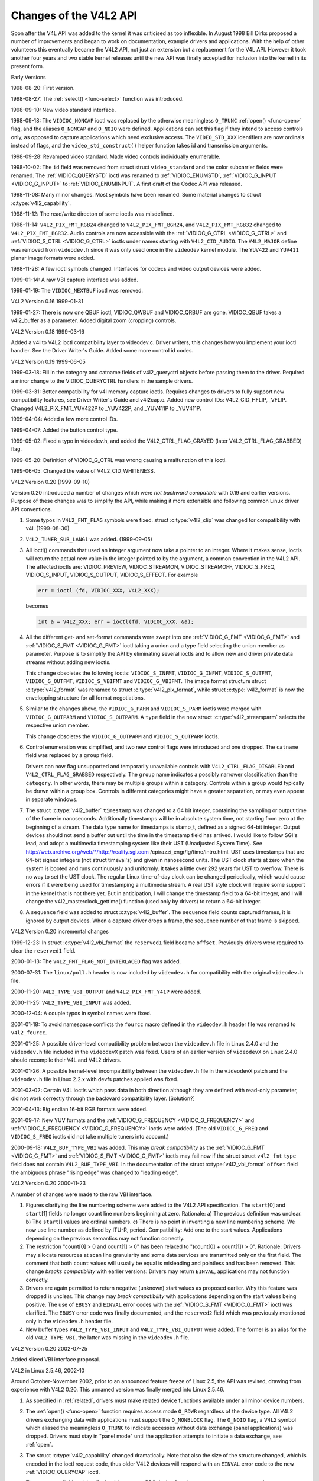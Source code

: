 .. -*- coding: utf-8; mode: rst -*-

.. _hist-v4l2:

***********************
Changes of the V4L2 API
***********************

Soon after the V4L API was added to the kernel it was criticised as too
inflexible. In August 1998 Bill Dirks proposed a number of improvements
and began to work on documentation, example drivers and applications.
With the help of other volunteers this eventually became the V4L2 API,
not just an extension but a replacement for the V4L API. However it took
another four years and two stable kernel releases until the new API was
finally accepted for inclusion into the kernel in its present form.


Early Versions

1998-08-20: First version.

1998-08-27: The :ref:`select() <func-select>` function was introduced.

1998-09-10: New video standard interface.

1998-09-18: The ``VIDIOC_NONCAP`` ioctl was replaced by the otherwise
meaningless ``O_TRUNC`` :ref:`open() <func-open>` flag, and the
aliases ``O_NONCAP`` and ``O_NOIO`` were defined. Applications can set
this flag if they intend to access controls only, as opposed to capture
applications which need exclusive access. The ``VIDEO_STD_XXX``
identifiers are now ordinals instead of flags, and the
``video_std_construct()`` helper function takes id and
transmission arguments.

1998-09-28: Revamped video standard. Made video controls individually
enumerable.

1998-10-02: The ``id`` field was removed from struct
struct ``video_standard`` and the color subcarrier fields were
renamed. The :ref:`VIDIOC_QUERYSTD` ioctl was
renamed to :ref:`VIDIOC_ENUMSTD`,
:ref:`VIDIOC_G_INPUT <VIDIOC_G_INPUT>` to
:ref:`VIDIOC_ENUMINPUT`. A first draft of the
Codec API was released.

1998-11-08: Many minor changes. Most symbols have been renamed. Some
material changes to struct :c:type:`v4l2_capability`.

1998-11-12: The read/write directon of some ioctls was misdefined.

1998-11-14: ``V4L2_PIX_FMT_RGB24`` changed to ``V4L2_PIX_FMT_BGR24``,
and ``V4L2_PIX_FMT_RGB32`` changed to ``V4L2_PIX_FMT_BGR32``. Audio
controls are now accessible with the
:ref:`VIDIOC_G_CTRL <VIDIOC_G_CTRL>` and
:ref:`VIDIOC_S_CTRL <VIDIOC_G_CTRL>` ioctls under names starting
with ``V4L2_CID_AUDIO``. The ``V4L2_MAJOR`` define was removed from
``videodev.h`` since it was only used once in the ``videodev`` kernel
module. The ``YUV422`` and ``YUV411`` planar image formats were added.

1998-11-28: A few ioctl symbols changed. Interfaces for codecs and video
output devices were added.

1999-01-14: A raw VBI capture interface was added.

1999-01-19: The ``VIDIOC_NEXTBUF`` ioctl was removed.


V4L2 Version 0.16 1999-01-31

1999-01-27: There is now one QBUF ioctl, VIDIOC_QWBUF and VIDIOC_QRBUF
are gone. VIDIOC_QBUF takes a v4l2_buffer as a parameter. Added
digital zoom (cropping) controls.


V4L2 Version 0.18 1999-03-16

Added a v4l to V4L2 ioctl compatibility layer to videodev.c. Driver
writers, this changes how you implement your ioctl handler. See the
Driver Writer's Guide. Added some more control id codes.


V4L2 Version 0.19 1999-06-05

1999-03-18: Fill in the category and catname fields of v4l2_queryctrl
objects before passing them to the driver. Required a minor change to
the VIDIOC_QUERYCTRL handlers in the sample drivers.

1999-03-31: Better compatibility for v4l memory capture ioctls. Requires
changes to drivers to fully support new compatibility features, see
Driver Writer's Guide and v4l2cap.c. Added new control IDs:
V4L2_CID_HFLIP, _VFLIP. Changed V4L2_PIX_FMT_YUV422P to _YUV422P,
and _YUV411P to _YUV411P.

1999-04-04: Added a few more control IDs.

1999-04-07: Added the button control type.

1999-05-02: Fixed a typo in videodev.h, and added the
V4L2_CTRL_FLAG_GRAYED (later V4L2_CTRL_FLAG_GRABBED) flag.

1999-05-20: Definition of VIDIOC_G_CTRL was wrong causing a
malfunction of this ioctl.

1999-06-05: Changed the value of V4L2_CID_WHITENESS.


V4L2 Version 0.20 (1999-09-10)

Version 0.20 introduced a number of changes which were *not backward
compatible* with 0.19 and earlier versions. Purpose of these changes was
to simplify the API, while making it more extensible and following
common Linux driver API conventions.

1. Some typos in ``V4L2_FMT_FLAG`` symbols were fixed. struct
   :c:type:`v4l2_clip` was changed for compatibility with
   v4l. (1999-08-30)

2. ``V4L2_TUNER_SUB_LANG1`` was added. (1999-09-05)

3. All ioctl() commands that used an integer argument now take a pointer
   to an integer. Where it makes sense, ioctls will return the actual
   new value in the integer pointed to by the argument, a common
   convention in the V4L2 API. The affected ioctls are: VIDIOC_PREVIEW,
   VIDIOC_STREAMON, VIDIOC_STREAMOFF, VIDIOC_S_FREQ,
   VIDIOC_S_INPUT, VIDIOC_S_OUTPUT, VIDIOC_S_EFFECT. For example


   .. code-block:: c

       err = ioctl (fd, VIDIOC_XXX, V4L2_XXX);

   becomes


   .. code-block:: c

       int a = V4L2_XXX; err = ioctl(fd, VIDIOC_XXX, &a);

4. All the different get- and set-format commands were swept into one
   :ref:`VIDIOC_G_FMT <VIDIOC_G_FMT>` and
   :ref:`VIDIOC_S_FMT <VIDIOC_G_FMT>` ioctl taking a union and a
   type field selecting the union member as parameter. Purpose is to
   simplify the API by eliminating several ioctls and to allow new and
   driver private data streams without adding new ioctls.

   This change obsoletes the following ioctls: ``VIDIOC_S_INFMT``,
   ``VIDIOC_G_INFMT``, ``VIDIOC_S_OUTFMT``, ``VIDIOC_G_OUTFMT``,
   ``VIDIOC_S_VBIFMT`` and ``VIDIOC_G_VBIFMT``. The image format
   structure struct :c:type:`v4l2_format` was renamed to struct
   :c:type:`v4l2_pix_format`, while struct
   :c:type:`v4l2_format` is now the envelopping structure
   for all format negotiations.

5. Similar to the changes above, the ``VIDIOC_G_PARM`` and
   ``VIDIOC_S_PARM`` ioctls were merged with ``VIDIOC_G_OUTPARM`` and
   ``VIDIOC_S_OUTPARM``. A ``type`` field in the new struct
   :c:type:`v4l2_streamparm` selects the respective
   union member.

   This change obsoletes the ``VIDIOC_G_OUTPARM`` and
   ``VIDIOC_S_OUTPARM`` ioctls.

6. Control enumeration was simplified, and two new control flags were
   introduced and one dropped. The ``catname`` field was replaced by a
   ``group`` field.

   Drivers can now flag unsupported and temporarily unavailable controls
   with ``V4L2_CTRL_FLAG_DISABLED`` and ``V4L2_CTRL_FLAG_GRABBED``
   respectively. The ``group`` name indicates a possibly narrower
   classification than the ``category``. In other words, there may be
   multiple groups within a category. Controls within a group would
   typically be drawn within a group box. Controls in different
   categories might have a greater separation, or may even appear in
   separate windows.

7. The struct :c:type:`v4l2_buffer` ``timestamp`` was
   changed to a 64 bit integer, containing the sampling or output time
   of the frame in nanoseconds. Additionally timestamps will be in
   absolute system time, not starting from zero at the beginning of a
   stream. The data type name for timestamps is stamp_t, defined as a
   signed 64-bit integer. Output devices should not send a buffer out
   until the time in the timestamp field has arrived. I would like to
   follow SGI's lead, and adopt a multimedia timestamping system like
   their UST (Unadjusted System Time). See
   http://web.archive.org/web/\*/http://reality.sgi.com
   /cpirazzi_engr/lg/time/intro.html. UST uses timestamps that are
   64-bit signed integers (not struct timeval's) and given in nanosecond
   units. The UST clock starts at zero when the system is booted and
   runs continuously and uniformly. It takes a little over 292 years for
   UST to overflow. There is no way to set the UST clock. The regular
   Linux time-of-day clock can be changed periodically, which would
   cause errors if it were being used for timestamping a multimedia
   stream. A real UST style clock will require some support in the
   kernel that is not there yet. But in anticipation, I will change the
   timestamp field to a 64-bit integer, and I will change the
   v4l2_masterclock_gettime() function (used only by drivers) to
   return a 64-bit integer.

8. A ``sequence`` field was added to struct
   :c:type:`v4l2_buffer`. The ``sequence`` field counts
   captured frames, it is ignored by output devices. When a capture
   driver drops a frame, the sequence number of that frame is skipped.


V4L2 Version 0.20 incremental changes

1999-12-23: In struct :c:type:`v4l2_vbi_format` the
``reserved1`` field became ``offset``. Previously drivers were required
to clear the ``reserved1`` field.

2000-01-13: The ``V4L2_FMT_FLAG_NOT_INTERLACED`` flag was added.

2000-07-31: The ``linux/poll.h`` header is now included by
``videodev.h`` for compatibility with the original ``videodev.h`` file.

2000-11-20: ``V4L2_TYPE_VBI_OUTPUT`` and ``V4L2_PIX_FMT_Y41P`` were
added.

2000-11-25: ``V4L2_TYPE_VBI_INPUT`` was added.

2000-12-04: A couple typos in symbol names were fixed.

2001-01-18: To avoid namespace conflicts the ``fourcc`` macro defined in
the ``videodev.h`` header file was renamed to ``v4l2_fourcc``.

2001-01-25: A possible driver-level compatibility problem between the
``videodev.h`` file in Linux 2.4.0 and the ``videodev.h`` file included
in the ``videodevX`` patch was fixed. Users of an earlier version of
``videodevX`` on Linux 2.4.0 should recompile their V4L and V4L2
drivers.

2001-01-26: A possible kernel-level incompatibility between the
``videodev.h`` file in the ``videodevX`` patch and the ``videodev.h``
file in Linux 2.2.x with devfs patches applied was fixed.

2001-03-02: Certain V4L ioctls which pass data in both direction
although they are defined with read-only parameter, did not work
correctly through the backward compatibility layer. [Solution?]

2001-04-13: Big endian 16-bit RGB formats were added.

2001-09-17: New YUV formats and the
:ref:`VIDIOC_G_FREQUENCY <VIDIOC_G_FREQUENCY>` and
:ref:`VIDIOC_S_FREQUENCY <VIDIOC_G_FREQUENCY>` ioctls were added.
(The old ``VIDIOC_G_FREQ`` and ``VIDIOC_S_FREQ`` ioctls did not take
multiple tuners into account.)

2000-09-18: ``V4L2_BUF_TYPE_VBI`` was added. This may *break
compatibility* as the :ref:`VIDIOC_G_FMT <VIDIOC_G_FMT>` and
:ref:`VIDIOC_S_FMT <VIDIOC_G_FMT>` ioctls may fail now if the struct
struct ``v4l2_fmt`` ``type`` field does not contain
``V4L2_BUF_TYPE_VBI``. In the documentation of the struct
:c:type:`v4l2_vbi_format` ``offset`` field the
ambiguous phrase "rising edge" was changed to "leading edge".


V4L2 Version 0.20 2000-11-23

A number of changes were made to the raw VBI interface.

1. Figures clarifying the line numbering scheme were added to the V4L2
   API specification. The ``start``\ [0] and ``start``\ [1] fields no
   longer count line numbers beginning at zero. Rationale: a) The
   previous definition was unclear. b) The ``start``\ [] values are
   ordinal numbers. c) There is no point in inventing a new line
   numbering scheme. We now use line number as defined by ITU-R, period.
   Compatibility: Add one to the start values. Applications depending on
   the previous semantics may not function correctly.

2. The restriction "count[0] > 0 and count[1] > 0" has been relaxed to
   "(count[0] + count[1]) > 0". Rationale: Drivers may allocate
   resources at scan line granularity and some data services are
   transmitted only on the first field. The comment that both ``count``
   values will usually be equal is misleading and pointless and has been
   removed. This change *breaks compatibility* with earlier versions:
   Drivers may return ``EINVAL``, applications may not function correctly.

3. Drivers are again permitted to return negative (unknown) start values
   as proposed earlier. Why this feature was dropped is unclear. This
   change may *break compatibility* with applications depending on the
   start values being positive. The use of ``EBUSY`` and ``EINVAL``
   error codes with the :ref:`VIDIOC_S_FMT <VIDIOC_G_FMT>` ioctl was
   clarified. The ``EBUSY`` error code was finally documented, and the
   ``reserved2`` field which was previously mentioned only in the
   ``videodev.h`` header file.

4. New buffer types ``V4L2_TYPE_VBI_INPUT`` and ``V4L2_TYPE_VBI_OUTPUT``
   were added. The former is an alias for the old ``V4L2_TYPE_VBI``, the
   latter was missing in the ``videodev.h`` file.


V4L2 Version 0.20 2002-07-25

Added sliced VBI interface proposal.


V4L2 in Linux 2.5.46, 2002-10

Around October-November 2002, prior to an announced feature freeze of
Linux 2.5, the API was revised, drawing from experience with V4L2 0.20.
This unnamed version was finally merged into Linux 2.5.46.

1.  As specified in :ref:`related`, drivers must make related device
    functions available under all minor device numbers.

2.  The :ref:`open() <func-open>` function requires access mode
    ``O_RDWR`` regardless of the device type. All V4L2 drivers
    exchanging data with applications must support the ``O_NONBLOCK``
    flag. The ``O_NOIO`` flag, a V4L2 symbol which aliased the
    meaningless ``O_TRUNC`` to indicate accesses without data exchange
    (panel applications) was dropped. Drivers must stay in "panel mode"
    until the application attempts to initiate a data exchange, see
    :ref:`open`.

3.  The struct :c:type:`v4l2_capability` changed
    dramatically. Note that also the size of the structure changed,
    which is encoded in the ioctl request code, thus older V4L2 devices
    will respond with an ``EINVAL`` error code to the new
    :ref:`VIDIOC_QUERYCAP` ioctl.

    There are new fields to identify the driver, a new RDS device
    function ``V4L2_CAP_RDS_CAPTURE``, the ``V4L2_CAP_AUDIO`` flag
    indicates if the device has any audio connectors, another I/O
    capability ``V4L2_CAP_ASYNCIO`` can be flagged. In response to these
    changes the ``type`` field became a bit set and was merged into the
    ``flags`` field. ``V4L2_FLAG_TUNER`` was renamed to
    ``V4L2_CAP_TUNER``, ``V4L2_CAP_VIDEO_OVERLAY`` replaced
    ``V4L2_FLAG_PREVIEW`` and ``V4L2_CAP_VBI_CAPTURE`` and
    ``V4L2_CAP_VBI_OUTPUT`` replaced ``V4L2_FLAG_DATA_SERVICE``.
    ``V4L2_FLAG_READ`` and ``V4L2_FLAG_WRITE`` were merged into
    ``V4L2_CAP_READWRITE``.

    The redundant fields ``inputs``, ``outputs`` and ``audios`` were
    removed. These properties can be determined as described in
    :ref:`video` and :ref:`audio`.

    The somewhat volatile and therefore barely useful fields
    ``maxwidth``, ``maxheight``, ``minwidth``, ``minheight``,
    ``maxframerate`` were removed. This information is available as
    described in :ref:`format` and :ref:`standard`.

    ``V4L2_FLAG_SELECT`` was removed. We believe the select() function
    is important enough to require support of it in all V4L2 drivers
    exchanging data with applications. The redundant
    ``V4L2_FLAG_MONOCHROME`` flag was removed, this information is
    available as described in :ref:`format`.

4.  In struct :c:type:`v4l2_input` the ``assoc_audio``
    field and the ``capability`` field and its only flag
    ``V4L2_INPUT_CAP_AUDIO`` was replaced by the new ``audioset`` field.
    Instead of linking one video input to one audio input this field
    reports all audio inputs this video input combines with.

    New fields are ``tuner`` (reversing the former link from tuners to
    video inputs), ``std`` and ``status``.

    Accordingly struct :c:type:`v4l2_output` lost its
    ``capability`` and ``assoc_audio`` fields. ``audioset``,
    ``modulator`` and ``std`` where added instead.

5.  The struct :c:type:`v4l2_audio` field ``audio`` was
    renamed to ``index``, for consistency with other structures. A new
    capability flag ``V4L2_AUDCAP_STEREO`` was added to indicated if the
    audio input in question supports stereo sound.
    ``V4L2_AUDCAP_EFFECTS`` and the corresponding ``V4L2_AUDMODE`` flags
    where removed. This can be easily implemented using controls.
    (However the same applies to AVL which is still there.)

    Again for consistency the struct
    :c:type:`v4l2_audioout` field ``audio`` was renamed
    to ``index``.

6.  The struct :c:type:`v4l2_tuner` ``input`` field was
    replaced by an ``index`` field, permitting devices with multiple
    tuners. The link between video inputs and tuners is now reversed,
    inputs point to their tuner. The ``std`` substructure became a
    simple set (more about this below) and moved into struct
    :c:type:`v4l2_input`. A ``type`` field was added.

    Accordingly in struct :c:type:`v4l2_modulator` the
    ``output`` was replaced by an ``index`` field.

    In struct :c:type:`v4l2_frequency` the ``port``
    field was replaced by a ``tuner`` field containing the respective
    tuner or modulator index number. A tuner ``type`` field was added
    and the ``reserved`` field became larger for future extensions
    (satellite tuners in particular).

7.  The idea of completely transparent video standards was dropped.
    Experience showed that applications must be able to work with video
    standards beyond presenting the user a menu. Instead of enumerating
    supported standards with an ioctl applications can now refer to
    standards by :ref:`v4l2_std_id <v4l2-std-id>` and symbols
    defined in the ``videodev2.h`` header file. For details see
    :ref:`standard`. The :ref:`VIDIOC_G_STD <VIDIOC_G_STD>` and
    :ref:`VIDIOC_S_STD <VIDIOC_G_STD>` now take a pointer to this
    type as argument. :ref:`VIDIOC_QUERYSTD` was
    added to autodetect the received standard, if the hardware has this
    capability. In struct :c:type:`v4l2_standard` an
    ``index`` field was added for
    :ref:`VIDIOC_ENUMSTD`. A
    :ref:`v4l2_std_id <v4l2-std-id>` field named ``id`` was added as
    machine readable identifier, also replacing the ``transmission``
    field. The misleading ``framerate`` field was renamed to
    ``frameperiod``. The now obsolete ``colorstandard`` information,
    originally needed to distguish between variations of standards, were
    removed.

    Struct ``v4l2_enumstd`` ceased to be.
    :ref:`VIDIOC_ENUMSTD` now takes a pointer to a
    struct :c:type:`v4l2_standard` directly. The
    information which standards are supported by a particular video
    input or output moved into struct :c:type:`v4l2_input`
    and struct :c:type:`v4l2_output` fields named ``std``,
    respectively.

8.  The struct :ref:`v4l2_queryctrl <v4l2-queryctrl>` fields
    ``category`` and ``group`` did not catch on and/or were not
    implemented as expected and therefore removed.

9.  The :ref:`VIDIOC_TRY_FMT <VIDIOC_G_FMT>` ioctl was added to
    negotiate data formats as with
    :ref:`VIDIOC_S_FMT <VIDIOC_G_FMT>`, but without the overhead of
    programming the hardware and regardless of I/O in progress.

    In struct :c:type:`v4l2_format` the ``fmt`` union was
    extended to contain struct :c:type:`v4l2_window`. All
    image format negotiations are now possible with ``VIDIOC_G_FMT``,
    ``VIDIOC_S_FMT`` and ``VIDIOC_TRY_FMT``; ioctl. The ``VIDIOC_G_WIN``
    and ``VIDIOC_S_WIN`` ioctls to prepare for a video overlay were
    removed. The ``type`` field changed to type enum
    :c:type:`v4l2_buf_type` and the buffer type names
    changed as follows.



    .. flat-table::
	:header-rows:  1
	:stub-columns: 0

	* - Old defines
	  - enum :c:type:`v4l2_buf_type`
	* - ``V4L2_BUF_TYPE_CAPTURE``
	  - ``V4L2_BUF_TYPE_VIDEO_CAPTURE``
	* - ``V4L2_BUF_TYPE_CODECIN``
	  - Omitted for now
	* - ``V4L2_BUF_TYPE_CODECOUT``
	  - Omitted for now
	* - ``V4L2_BUF_TYPE_EFFECTSIN``
	  - Omitted for now
	* - ``V4L2_BUF_TYPE_EFFECTSIN2``
	  - Omitted for now
	* - ``V4L2_BUF_TYPE_EFFECTSOUT``
	  - Omitted for now
	* - ``V4L2_BUF_TYPE_VIDEOOUT``
	  - ``V4L2_BUF_TYPE_VIDEO_OUTPUT``
	* - ``-``
	  - ``V4L2_BUF_TYPE_VIDEO_OVERLAY``
	* - ``-``
	  - ``V4L2_BUF_TYPE_VBI_CAPTURE``
	* - ``-``
	  - ``V4L2_BUF_TYPE_VBI_OUTPUT``
	* - ``-``
	  - ``V4L2_BUF_TYPE_SLICED_VBI_CAPTURE``
	* - ``-``
	  - ``V4L2_BUF_TYPE_SLICED_VBI_OUTPUT``
	* - ``V4L2_BUF_TYPE_PRIVATE_BASE``
	  - ``V4L2_BUF_TYPE_PRIVATE`` (but this is deprecated)


10. In struct :c:type:`v4l2_fmtdesc` a enum
    :c:type:`v4l2_buf_type` field named ``type`` was
    added as in struct :c:type:`v4l2_format`. The
    ``VIDIOC_ENUM_FBUFFMT`` ioctl is no longer needed and was removed.
    These calls can be replaced by
    :ref:`VIDIOC_ENUM_FMT` with type
    ``V4L2_BUF_TYPE_VIDEO_OVERLAY``.

11. In struct :c:type:`v4l2_pix_format` the ``depth``
    field was removed, assuming applications which recognize the format
    by its four-character-code already know the color depth, and others
    do not care about it. The same rationale lead to the removal of the
    ``V4L2_FMT_FLAG_COMPRESSED`` flag. The
    ``V4L2_FMT_FLAG_SWCONVECOMPRESSED`` flag was removed because drivers
    are not supposed to convert images in kernel space. A user library
    of conversion functions should be provided instead. The
    ``V4L2_FMT_FLAG_BYTESPERLINE`` flag was redundant. Applications can
    set the ``bytesperline`` field to zero to get a reasonable default.
    Since the remaining flags were replaced as well, the ``flags`` field
    itself was removed.

    The interlace flags were replaced by a enum
    :c:type:`v4l2_field` value in a newly added ``field``
    field.



    .. flat-table::
	:header-rows:  1
	:stub-columns: 0

	* - Old flag
	  - enum :c:type:`v4l2_field`
	* - ``V4L2_FMT_FLAG_NOT_INTERLACED``
	  - ?
	* - ``V4L2_FMT_FLAG_INTERLACED`` = ``V4L2_FMT_FLAG_COMBINED``
	  - ``V4L2_FIELD_INTERLACED``
	* - ``V4L2_FMT_FLAG_TOPFIELD`` = ``V4L2_FMT_FLAG_ODDFIELD``
	  - ``V4L2_FIELD_TOP``
	* - ``V4L2_FMT_FLAG_BOTFIELD`` = ``V4L2_FMT_FLAG_EVENFIELD``
	  - ``V4L2_FIELD_BOTTOM``
	* - ``-``
	  - ``V4L2_FIELD_SEQ_TB``
	* - ``-``
	  - ``V4L2_FIELD_SEQ_BT``
	* - ``-``
	  - ``V4L2_FIELD_ALTERNATE``


    The color space flags were replaced by a enum
    :c:type:`v4l2_colorspace` value in a newly added
    ``colorspace`` field, where one of ``V4L2_COLORSPACE_SMPTE170M``,
    ``V4L2_COLORSPACE_BT878``, ``V4L2_COLORSPACE_470_SYSTEM_M`` or
    ``V4L2_COLORSPACE_470_SYSTEM_BG`` replaces ``V4L2_FMT_CS_601YUV``.

12. In struct :c:type:`v4l2_requestbuffers` the
    ``type`` field was properly defined as enum
    :c:type:`v4l2_buf_type`. Buffer types changed as
    mentioned above. A new ``memory`` field of type enum
    :c:type:`v4l2_memory` was added to distinguish between
    I/O methods using buffers allocated by the driver or the
    application. See :ref:`io` for details.

13. In struct :c:type:`v4l2_buffer` the ``type`` field was
    properly defined as enum :c:type:`v4l2_buf_type`.
    Buffer types changed as mentioned above. A ``field`` field of type
    enum :c:type:`v4l2_field` was added to indicate if a
    buffer contains a top or bottom field. The old field flags were
    removed. Since no unadjusted system time clock was added to the
    kernel as planned, the ``timestamp`` field changed back from type
    stamp_t, an unsigned 64 bit integer expressing the sample time in
    nanoseconds, to struct :c:type:`timeval`. With the addition
    of a second memory mapping method the ``offset`` field moved into
    union ``m``, and a new ``memory`` field of type enum
    :c:type:`v4l2_memory` was added to distinguish between
    I/O methods. See :ref:`io` for details.

    The ``V4L2_BUF_REQ_CONTIG`` flag was used by the V4L compatibility
    layer, after changes to this code it was no longer needed. The
    ``V4L2_BUF_ATTR_DEVICEMEM`` flag would indicate if the buffer was
    indeed allocated in device memory rather than DMA-able system
    memory. It was barely useful and so was removed.

14. In struct :c:type:`v4l2_framebuffer` the
    ``base[3]`` array anticipating double- and triple-buffering in
    off-screen video memory, however without defining a synchronization
    mechanism, was replaced by a single pointer. The
    ``V4L2_FBUF_CAP_SCALEUP`` and ``V4L2_FBUF_CAP_SCALEDOWN`` flags were
    removed. Applications can determine this capability more accurately
    using the new cropping and scaling interface. The
    ``V4L2_FBUF_CAP_CLIPPING`` flag was replaced by
    ``V4L2_FBUF_CAP_LIST_CLIPPING`` and
    ``V4L2_FBUF_CAP_BITMAP_CLIPPING``.

15. In struct :c:type:`v4l2_clip` the ``x``, ``y``,
    ``width`` and ``height`` field moved into a ``c`` substructure of
    type struct :c:type:`v4l2_rect`. The ``x`` and ``y``
    fields were renamed to ``left`` and ``top``, i. e. offsets to a
    context dependent origin.

16. In struct :c:type:`v4l2_window` the ``x``, ``y``,
    ``width`` and ``height`` field moved into a ``w`` substructure as
    above. A ``field`` field of type :c:type:`v4l2_field` was added to
    distinguish between field and frame (interlaced) overlay.

17. The digital zoom interface, including struct
    struct ``v4l2_zoomcap``, struct
    struct ``v4l2_zoom``, ``V4L2_ZOOM_NONCAP`` and
    ``V4L2_ZOOM_WHILESTREAMING`` was replaced by a new cropping and
    scaling interface. The previously unused struct
    struct :c:type:`v4l2_cropcap` and struct :c:type:`v4l2_crop`
    where redefined for this purpose. See :ref:`crop` for details.

18. In struct :c:type:`v4l2_vbi_format` the
    ``SAMPLE_FORMAT`` field now contains a four-character-code as used
    to identify video image formats and ``V4L2_PIX_FMT_GREY`` replaces
    the ``V4L2_VBI_SF_UBYTE`` define. The ``reserved`` field was
    extended.

19. In struct :c:type:`v4l2_captureparm` the type of
    the ``timeperframe`` field changed from unsigned long to struct
    :c:type:`v4l2_fract`. This allows the accurate
    expression of multiples of the NTSC-M frame rate 30000 / 1001. A new
    field ``readbuffers`` was added to control the driver behaviour in
    read I/O mode.

    Similar changes were made to struct
    :c:type:`v4l2_outputparm`.

20. The struct ``v4l2_performance`` and
    ``VIDIOC_G_PERF`` ioctl were dropped. Except when using the
    :ref:`read/write I/O method <rw>`, which is limited anyway, this
    information is already available to applications.

21. The example transformation from RGB to YCbCr color space in the old
    V4L2 documentation was inaccurate, this has been corrected in
    :ref:`pixfmt`.


V4L2 2003-06-19

1. A new capability flag ``V4L2_CAP_RADIO`` was added for radio devices.
   Prior to this change radio devices would identify solely by having
   exactly one tuner whose type field reads ``V4L2_TUNER_RADIO``.

2. An optional driver access priority mechanism was added, see
   :ref:`app-pri` for details.

3. The audio input and output interface was found to be incomplete.

   Previously the :ref:`VIDIOC_G_AUDIO <VIDIOC_G_AUDIO>` ioctl would
   enumerate the available audio inputs. An ioctl to determine the
   current audio input, if more than one combines with the current video
   input, did not exist. So ``VIDIOC_G_AUDIO`` was renamed to
   ``VIDIOC_G_AUDIO_OLD``, this ioctl was removed on Kernel 2.6.39. The
   :ref:`VIDIOC_ENUMAUDIO` ioctl was added to
   enumerate audio inputs, while
   :ref:`VIDIOC_G_AUDIO <VIDIOC_G_AUDIO>` now reports the current
   audio input.

   The same changes were made to
   :ref:`VIDIOC_G_AUDOUT <VIDIOC_G_AUDOUT>` and
   :ref:`VIDIOC_ENUMAUDOUT <VIDIOC_ENUMAUDOUT>`.

   Until further the "videodev" module will automatically translate
   between the old and new ioctls, but drivers and applications must be
   updated to successfully compile again.

4. The :ref:`VIDIOC_OVERLAY` ioctl was incorrectly
   defined with write-read parameter. It was changed to write-only,
   while the write-read version was renamed to ``VIDIOC_OVERLAY_OLD``.
   The old ioctl was removed on Kernel 2.6.39. Until further the
   "videodev" kernel module will automatically translate to the new
   version, so drivers must be recompiled, but not applications.

5. :ref:`overlay` incorrectly stated that clipping rectangles define
   regions where the video can be seen. Correct is that clipping
   rectangles define regions where *no* video shall be displayed and so
   the graphics surface can be seen.

6. The :ref:`VIDIOC_S_PARM <VIDIOC_G_PARM>` and
   :ref:`VIDIOC_S_CTRL <VIDIOC_G_CTRL>` ioctls were defined with
   write-only parameter, inconsistent with other ioctls modifying their
   argument. They were changed to write-read, while a ``_OLD`` suffix
   was added to the write-only versions. The old ioctls were removed on
   Kernel 2.6.39. Drivers and applications assuming a constant parameter
   need an update.


V4L2 2003-11-05

1. In :ref:`pixfmt-rgb` the following pixel formats were incorrectly
   transferred from Bill Dirks' V4L2 specification. Descriptions below
   refer to bytes in memory, in ascending address order.



   .. flat-table::
       :header-rows:  1
       :stub-columns: 0

       * - Symbol
	 - In this document prior to revision 0.5
	 - Corrected
       * - ``V4L2_PIX_FMT_RGB24``
	 - B, G, R
	 - R, G, B
       * - ``V4L2_PIX_FMT_BGR24``
	 - R, G, B
	 - B, G, R
       * - ``V4L2_PIX_FMT_RGB32``
	 - B, G, R, X
	 - R, G, B, X
       * - ``V4L2_PIX_FMT_BGR32``
	 - R, G, B, X
	 - B, G, R, X


   The ``V4L2_PIX_FMT_BGR24`` example was always correct.

   In :ref:`v4l-image-properties` the mapping of the V4L
   ``VIDEO_PALETTE_RGB24`` and ``VIDEO_PALETTE_RGB32`` formats to V4L2
   pixel formats was accordingly corrected.

2. Unrelated to the fixes above, drivers may still interpret some V4L2
   RGB pixel formats differently. These issues have yet to be addressed,
   for details see :ref:`pixfmt-rgb`.


V4L2 in Linux 2.6.6, 2004-05-09

1. The :ref:`VIDIOC_CROPCAP` ioctl was incorrectly
   defined with read-only parameter. It is now defined as write-read
   ioctl, while the read-only version was renamed to
   ``VIDIOC_CROPCAP_OLD``. The old ioctl was removed on Kernel 2.6.39.


V4L2 in Linux 2.6.8

1. A new field ``input`` (former ``reserved[0]``) was added to the
   struct :c:type:`v4l2_buffer` structure. Purpose of this
   field is to alternate between video inputs (e. g. cameras) in step
   with the video capturing process. This function must be enabled with
   the new ``V4L2_BUF_FLAG_INPUT`` flag. The ``flags`` field is no
   longer read-only.


V4L2 spec erratum 2004-08-01

1. The return value of the :ref:`func-open` function was incorrectly
   documented.

2. Audio output ioctls end in -AUDOUT, not -AUDIOOUT.

3. In the Current Audio Input example the ``VIDIOC_G_AUDIO`` ioctl took
   the wrong argument.

4. The documentation of the :ref:`VIDIOC_QBUF` and
   :ref:`VIDIOC_DQBUF <VIDIOC_QBUF>` ioctls did not mention the
   struct :c:type:`v4l2_buffer` ``memory`` field. It was
   also missing from examples. Also on the ``VIDIOC_DQBUF`` page the ``EIO``
   error code was not documented.


V4L2 in Linux 2.6.14

1. A new sliced VBI interface was added. It is documented in
   :ref:`sliced` and replaces the interface first proposed in V4L2
   specification 0.8.


V4L2 in Linux 2.6.15

1. The :ref:`VIDIOC_LOG_STATUS` ioctl was added.

2. New video standards ``V4L2_STD_NTSC_443``, ``V4L2_STD_SECAM_LC``,
   ``V4L2_STD_SECAM_DK`` (a set of SECAM D, K and K1), and
   ``V4L2_STD_ATSC`` (a set of ``V4L2_STD_ATSC_8_VSB`` and
   ``V4L2_STD_ATSC_16_VSB``) were defined. Note the ``V4L2_STD_525_60``
   set now includes ``V4L2_STD_NTSC_443``. See also
   :ref:`v4l2-std-id`.

3. The ``VIDIOC_G_COMP`` and ``VIDIOC_S_COMP`` ioctl were renamed to
   ``VIDIOC_G_MPEGCOMP`` and ``VIDIOC_S_MPEGCOMP`` respectively. Their
   argument was replaced by a struct
   ``v4l2_mpeg_compression`` pointer. (The
   ``VIDIOC_G_MPEGCOMP`` and ``VIDIOC_S_MPEGCOMP`` ioctls where removed
   in Linux 2.6.25.)


V4L2 spec erratum 2005-11-27

The capture example in :ref:`capture-example` called the
:ref:`VIDIOC_S_CROP <VIDIOC_G_CROP>` ioctl without checking if
cropping is supported. In the video standard selection example in
:ref:`standard` the :ref:`VIDIOC_S_STD <VIDIOC_G_STD>` call used
the wrong argument type.


V4L2 spec erratum 2006-01-10

1. The ``V4L2_IN_ST_COLOR_KILL`` flag in struct
   :c:type:`v4l2_input` not only indicates if the color
   killer is enabled, but also if it is active. (The color killer
   disables color decoding when it detects no color in the video signal
   to improve the image quality.)

2. :ref:`VIDIOC_S_PARM <VIDIOC_G_PARM>` is a write-read ioctl, not
   write-only as stated on its reference page. The ioctl changed in 2003
   as noted above.


V4L2 spec erratum 2006-02-03

1. In struct :c:type:`v4l2_captureparm` and struct
   :c:type:`v4l2_outputparm` the ``timeperframe``
   field gives the time in seconds, not microseconds.


V4L2 spec erratum 2006-02-04

1. The ``clips`` field in struct :c:type:`v4l2_window`
   must point to an array of struct :c:type:`v4l2_clip`, not
   a linked list, because drivers ignore the struct
   struct :c:type:`v4l2_clip`. ``next`` pointer.


V4L2 in Linux 2.6.17

1. New video standard macros were added: ``V4L2_STD_NTSC_M_KR`` (NTSC M
   South Korea), and the sets ``V4L2_STD_MN``, ``V4L2_STD_B``,
   ``V4L2_STD_GH`` and ``V4L2_STD_DK``. The ``V4L2_STD_NTSC`` and
   ``V4L2_STD_SECAM`` sets now include ``V4L2_STD_NTSC_M_KR`` and
   ``V4L2_STD_SECAM_LC`` respectively.

2. A new ``V4L2_TUNER_MODE_LANG1_LANG2`` was defined to record both
   languages of a bilingual program. The use of
   ``V4L2_TUNER_MODE_STEREO`` for this purpose is deprecated now. See
   the :ref:`VIDIOC_G_TUNER <VIDIOC_G_TUNER>` section for details.


V4L2 spec erratum 2006-09-23 (Draft 0.15)

1. In various places ``V4L2_BUF_TYPE_SLICED_VBI_CAPTURE`` and
   ``V4L2_BUF_TYPE_SLICED_VBI_OUTPUT`` of the sliced VBI interface were
   not mentioned along with other buffer types.

2. In :ref:`VIDIOC_G_AUDIO <VIDIOC_G_AUDIO>` it was clarified that the struct
   :c:type:`v4l2_audio` ``mode`` field is a flags field.

3. :ref:`VIDIOC_QUERYCAP` did not mention the sliced VBI and radio
   capability flags.

4. In :ref:`VIDIOC_G_FREQUENCY <VIDIOC_G_FREQUENCY>` it was clarified that applications
   must initialize the tuner ``type`` field of struct
   :c:type:`v4l2_frequency` before calling
   :ref:`VIDIOC_S_FREQUENCY <VIDIOC_G_FREQUENCY>`.

5. The ``reserved`` array in struct
   :c:type:`v4l2_requestbuffers` has 2 elements,
   not 32.

6. In :ref:`output` and :ref:`raw-vbi` the device file names
   ``/dev/vout`` which never caught on were replaced by ``/dev/video``.

7. With Linux 2.6.15 the possible range for VBI device minor numbers was
   extended from 224-239 to 224-255. Accordingly device file names
   ``/dev/vbi0`` to ``/dev/vbi31`` are possible now.


V4L2 in Linux 2.6.18

1. New ioctls :ref:`VIDIOC_G_EXT_CTRLS <VIDIOC_G_EXT_CTRLS>`,
   :ref:`VIDIOC_S_EXT_CTRLS <VIDIOC_G_EXT_CTRLS>` and
   :ref:`VIDIOC_TRY_EXT_CTRLS <VIDIOC_G_EXT_CTRLS>` were added, a
   flag to skip unsupported controls with
   :ref:`VIDIOC_QUERYCTRL`, new control types
   ``V4L2_CTRL_TYPE_INTEGER64`` and ``V4L2_CTRL_TYPE_CTRL_CLASS``
   (:c:type:`v4l2_ctrl_type`), and new control flags
   ``V4L2_CTRL_FLAG_READ_ONLY``, ``V4L2_CTRL_FLAG_UPDATE``,
   ``V4L2_CTRL_FLAG_INACTIVE`` and ``V4L2_CTRL_FLAG_SLIDER``
   (:ref:`control-flags`). See :ref:`extended-controls` for details.


V4L2 in Linux 2.6.19

1. In struct :c:type:`v4l2_sliced_vbi_cap` a
   buffer type field was added replacing a reserved field. Note on
   architectures where the size of enum types differs from int types the
   size of the structure changed. The
   :ref:`VIDIOC_G_SLICED_VBI_CAP <VIDIOC_G_SLICED_VBI_CAP>` ioctl
   was redefined from being read-only to write-read. Applications must
   initialize the type field and clear the reserved fields now. These
   changes may *break the compatibility* with older drivers and
   applications.

2. The ioctls :ref:`VIDIOC_ENUM_FRAMESIZES`
   and
   :ref:`VIDIOC_ENUM_FRAMEINTERVALS`
   were added.

3. A new pixel format ``V4L2_PIX_FMT_RGB444`` (:ref:`rgb-formats`) was
   added.


V4L2 spec erratum 2006-10-12 (Draft 0.17)

1. ``V4L2_PIX_FMT_HM12`` (:ref:`reserved-formats`) is a YUV 4:2:0, not
   4:2:2 format.


V4L2 in Linux 2.6.21

1. The ``videodev2.h`` header file is now dual licensed under GNU
   General Public License version two or later, and under a 3-clause
   BSD-style license.


V4L2 in Linux 2.6.22

1. Two new field orders ``V4L2_FIELD_INTERLACED_TB`` and
   ``V4L2_FIELD_INTERLACED_BT`` were added. See :c:type:`v4l2_field` for
   details.

2. Three new clipping/blending methods with a global or straight or
   inverted local alpha value were added to the video overlay interface.
   See the description of the :ref:`VIDIOC_G_FBUF <VIDIOC_G_FBUF>`
   and :ref:`VIDIOC_S_FBUF <VIDIOC_G_FBUF>` ioctls for details.

   A new ``global_alpha`` field was added to
   :c:type:`v4l2_window`, extending the structure. This
   may *break compatibility* with applications using a struct
   struct :c:type:`v4l2_window` directly. However the
   :ref:`VIDIOC_G/S/TRY_FMT <VIDIOC_G_FMT>` ioctls, which take a
   pointer to a :c:type:`v4l2_format` parent structure
   with padding bytes at the end, are not affected.

3. The format of the ``chromakey`` field in struct
   :c:type:`v4l2_window` changed from "host order RGB32"
   to a pixel value in the same format as the framebuffer. This may
   *break compatibility* with existing applications. Drivers supporting
   the "host order RGB32" format are not known.


V4L2 in Linux 2.6.24

1. The pixel formats ``V4L2_PIX_FMT_PAL8``, ``V4L2_PIX_FMT_YUV444``,
   ``V4L2_PIX_FMT_YUV555``, ``V4L2_PIX_FMT_YUV565`` and
   ``V4L2_PIX_FMT_YUV32`` were added.


V4L2 in Linux 2.6.25

1. The pixel formats :ref:`V4L2_PIX_FMT_Y16 <V4L2-PIX-FMT-Y16>` and
   :ref:`V4L2_PIX_FMT_SBGGR16 <V4L2-PIX-FMT-SBGGR16>` were added.

2. New :ref:`controls <control>` ``V4L2_CID_POWER_LINE_FREQUENCY``,
   ``V4L2_CID_HUE_AUTO``, ``V4L2_CID_WHITE_BALANCE_TEMPERATURE``,
   ``V4L2_CID_SHARPNESS`` and ``V4L2_CID_BACKLIGHT_COMPENSATION`` were
   added. The controls ``V4L2_CID_BLACK_LEVEL``, ``V4L2_CID_WHITENESS``,
   ``V4L2_CID_HCENTER`` and ``V4L2_CID_VCENTER`` were deprecated.

3. A :ref:`Camera controls class <camera-controls>` was added, with
   the new controls ``V4L2_CID_EXPOSURE_AUTO``,
   ``V4L2_CID_EXPOSURE_ABSOLUTE``, ``V4L2_CID_EXPOSURE_AUTO_PRIORITY``,
   ``V4L2_CID_PAN_RELATIVE``, ``V4L2_CID_TILT_RELATIVE``,
   ``V4L2_CID_PAN_RESET``, ``V4L2_CID_TILT_RESET``,
   ``V4L2_CID_PAN_ABSOLUTE``, ``V4L2_CID_TILT_ABSOLUTE``,
   ``V4L2_CID_FOCUS_ABSOLUTE``, ``V4L2_CID_FOCUS_RELATIVE`` and
   ``V4L2_CID_FOCUS_AUTO``.

4. The ``VIDIOC_G_MPEGCOMP`` and ``VIDIOC_S_MPEGCOMP`` ioctls, which
   were superseded by the :ref:`extended controls <extended-controls>`
   interface in Linux 2.6.18, where finally removed from the
   ``videodev2.h`` header file.


V4L2 in Linux 2.6.26

1. The pixel formats ``V4L2_PIX_FMT_Y16`` and ``V4L2_PIX_FMT_SBGGR16``
   were added.

2. Added user controls ``V4L2_CID_CHROMA_AGC`` and
   ``V4L2_CID_COLOR_KILLER``.


V4L2 in Linux 2.6.27

1. The :ref:`VIDIOC_S_HW_FREQ_SEEK` ioctl
   and the ``V4L2_CAP_HW_FREQ_SEEK`` capability were added.

2. The pixel formats ``V4L2_PIX_FMT_YVYU``, ``V4L2_PIX_FMT_PCA501``,
   ``V4L2_PIX_FMT_PCA505``, ``V4L2_PIX_FMT_PCA508``,
   ``V4L2_PIX_FMT_PCA561``, ``V4L2_PIX_FMT_SGBRG8``,
   ``V4L2_PIX_FMT_PAC207`` and ``V4L2_PIX_FMT_PJPG`` were added.


V4L2 in Linux 2.6.28

1. Added ``V4L2_MPEG_AUDIO_ENCODING_AAC`` and
   ``V4L2_MPEG_AUDIO_ENCODING_AC3`` MPEG audio encodings.

2. Added ``V4L2_MPEG_VIDEO_ENCODING_MPEG_4_AVC`` MPEG video encoding.

3. The pixel formats ``V4L2_PIX_FMT_SGRBG10`` and
   ``V4L2_PIX_FMT_SGRBG10DPCM8`` were added.


V4L2 in Linux 2.6.29

1. The ``VIDIOC_G_CHIP_IDENT`` ioctl was renamed to
   ``VIDIOC_G_CHIP_IDENT_OLD`` and ``VIDIOC_DBG_G_CHIP_IDENT`` was
   introduced in its place. The old struct
   struct ``v4l2_chip_ident`` was renamed to
   struct ``v4l2_chip_ident_old``.

2. The pixel formats ``V4L2_PIX_FMT_VYUY``, ``V4L2_PIX_FMT_NV16`` and
   ``V4L2_PIX_FMT_NV61`` were added.

3. Added camera controls ``V4L2_CID_ZOOM_ABSOLUTE``,
   ``V4L2_CID_ZOOM_RELATIVE``, ``V4L2_CID_ZOOM_CONTINUOUS`` and
   ``V4L2_CID_PRIVACY``.


V4L2 in Linux 2.6.30

1. New control flag ``V4L2_CTRL_FLAG_WRITE_ONLY`` was added.

2. New control ``V4L2_CID_COLORFX`` was added.


V4L2 in Linux 2.6.32

1. In order to be easier to compare a V4L2 API and a kernel version, now
   V4L2 API is numbered using the Linux Kernel version numeration.

2. Finalized the RDS capture API. See :ref:`rds` for more information.

3. Added new capabilities for modulators and RDS encoders.

4. Add description for libv4l API.

5. Added support for string controls via new type
   ``V4L2_CTRL_TYPE_STRING``.

6. Added ``V4L2_CID_BAND_STOP_FILTER`` documentation.

7. Added FM Modulator (FM TX) Extended Control Class:
   ``V4L2_CTRL_CLASS_FM_TX`` and their Control IDs.

8. Added FM Receiver (FM RX) Extended Control Class:
   ``V4L2_CTRL_CLASS_FM_RX`` and their Control IDs.

9. Added Remote Controller chapter, describing the default Remote
   Controller mapping for media devices.


V4L2 in Linux 2.6.33

1. Added support for Digital Video timings in order to support HDTV
   receivers and transmitters.


V4L2 in Linux 2.6.34

1. Added ``V4L2_CID_IRIS_ABSOLUTE`` and ``V4L2_CID_IRIS_RELATIVE``
   controls to the :ref:`Camera controls class <camera-controls>`.


V4L2 in Linux 2.6.37

1. Remove the vtx (videotext/teletext) API. This API was no longer used
   and no hardware exists to verify the API. Nor were any userspace
   applications found that used it. It was originally scheduled for
   removal in 2.6.35.


V4L2 in Linux 2.6.39

1. The old VIDIOC_*_OLD symbols and V4L1 support were removed.

2. Multi-planar API added. Does not affect the compatibility of current
   drivers and applications. See :ref:`multi-planar API <planar-apis>`
   for details.


V4L2 in Linux 3.1

1. VIDIOC_QUERYCAP now returns a per-subsystem version instead of a
   per-driver one.

   Standardize an error code for invalid ioctl.

   Added V4L2_CTRL_TYPE_BITMASK.


V4L2 in Linux 3.2

1. V4L2_CTRL_FLAG_VOLATILE was added to signal volatile controls to
   userspace.

2. Add selection API for extended control over cropping and composing.
   Does not affect the compatibility of current drivers and
   applications. See :ref:`selection API <selection-api>` for details.


V4L2 in Linux 3.3

1. Added ``V4L2_CID_ALPHA_COMPONENT`` control to the
   :ref:`User controls class <control>`.

2. Added the device_caps field to struct v4l2_capabilities and added
   the new V4L2_CAP_DEVICE_CAPS capability.


V4L2 in Linux 3.4

1. Added :ref:`JPEG compression control class <jpeg-controls>`.

2. Extended the DV Timings API:
   :ref:`VIDIOC_ENUM_DV_TIMINGS`,
   :ref:`VIDIOC_QUERY_DV_TIMINGS` and
   :ref:`VIDIOC_DV_TIMINGS_CAP`.


V4L2 in Linux 3.5

1. Added integer menus, the new type will be
   V4L2_CTRL_TYPE_INTEGER_MENU.

2. Added selection API for V4L2 subdev interface:
   :ref:`VIDIOC_SUBDEV_G_SELECTION` and
   :ref:`VIDIOC_SUBDEV_S_SELECTION <VIDIOC_SUBDEV_G_SELECTION>`.

3. Added ``V4L2_COLORFX_ANTIQUE``, ``V4L2_COLORFX_ART_FREEZE``,
   ``V4L2_COLORFX_AQUA``, ``V4L2_COLORFX_SILHOUETTE``,
   ``V4L2_COLORFX_SOLARIZATION``, ``V4L2_COLORFX_VIVID`` and
   ``V4L2_COLORFX_ARBITRARY_CBCR`` menu items to the
   ``V4L2_CID_COLORFX`` control.

4. Added ``V4L2_CID_COLORFX_CBCR`` control.

5. Added camera controls ``V4L2_CID_AUTO_EXPOSURE_BIAS``,
   ``V4L2_CID_AUTO_N_PRESET_WHITE_BALANCE``,
   ``V4L2_CID_IMAGE_STABILIZATION``, ``V4L2_CID_ISO_SENSITIVITY``,
   ``V4L2_CID_ISO_SENSITIVITY_AUTO``, ``V4L2_CID_EXPOSURE_METERING``,
   ``V4L2_CID_SCENE_MODE``, ``V4L2_CID_3A_LOCK``,
   ``V4L2_CID_AUTO_FOCUS_START``, ``V4L2_CID_AUTO_FOCUS_STOP``,
   ``V4L2_CID_AUTO_FOCUS_STATUS`` and ``V4L2_CID_AUTO_FOCUS_RANGE``.


V4L2 in Linux 3.6

1. Replaced ``input`` in struct :c:type:`v4l2_buffer` by
   ``reserved2`` and removed ``V4L2_BUF_FLAG_INPUT``.

2. Added V4L2_CAP_VIDEO_M2M and V4L2_CAP_VIDEO_M2M_MPLANE
   capabilities.

3. Added support for frequency band enumerations:
   :ref:`VIDIOC_ENUM_FREQ_BANDS`.


V4L2 in Linux 3.9

1. Added timestamp types to ``flags`` field in
   struct :c:type:`v4l2_buffer`. See :ref:`buffer-flags`.

2. Added ``V4L2_EVENT_CTRL_CH_RANGE`` control event changes flag. See
   :ref:`ctrl-changes-flags`.


V4L2 in Linux 3.10

1. Removed obsolete and unused DV_PRESET ioctls VIDIOC_G_DV_PRESET,
   VIDIOC_S_DV_PRESET, VIDIOC_QUERY_DV_PRESET and
   VIDIOC_ENUM_DV_PRESET. Remove the related v4l2_input/output
   capability flags V4L2_IN_CAP_PRESETS and V4L2_OUT_CAP_PRESETS.

2. Added new debugging ioctl
   :ref:`VIDIOC_DBG_G_CHIP_INFO`.


V4L2 in Linux 3.11

1. Remove obsolete ``VIDIOC_DBG_G_CHIP_IDENT`` ioctl.


V4L2 in Linux 3.14

1. In struct :c:type:`v4l2_rect`, the type of ``width`` and
   ``height`` fields changed from _s32 to _u32.


V4L2 in Linux 3.15

1. Added Software Defined Radio (SDR) Interface.


V4L2 in Linux 3.16

1. Added event V4L2_EVENT_SOURCE_CHANGE.


V4L2 in Linux 3.17

1. Extended struct :c:type:`v4l2_pix_format`. Added
   format flags.

2. Added compound control types and
   :ref:`VIDIOC_QUERY_EXT_CTRL <VIDIOC_QUERYCTRL>`.


V4L2 in Linux 3.18

1. Added ``V4L2_CID_PAN_SPEED`` and ``V4L2_CID_TILT_SPEED`` camera
   controls.


V4L2 in Linux 3.19

1. Rewrote Colorspace chapter, added new enum
   :c:type:`v4l2_ycbcr_encoding` and enum
   :c:type:`v4l2_quantization` fields to struct
   :c:type:`v4l2_pix_format`, struct
   :c:type:`v4l2_pix_format_mplane` and
   struct :c:type:`v4l2_mbus_framefmt`.


V4L2 in Linux 4.4

1. Renamed ``V4L2_TUNER_ADC`` to ``V4L2_TUNER_SDR``. The use of
   ``V4L2_TUNER_ADC`` is deprecated now.

2. Added ``V4L2_CID_RF_TUNER_RF_GAIN`` RF Tuner control.

3. Added transmitter support for Software Defined Radio (SDR) Interface.


.. _other:

Relation of V4L2 to other Linux multimedia APIs


.. _xvideo:

X Video Extension
-----------------

The X Video Extension (abbreviated XVideo or just Xv) is an extension of
the X Window system, implemented for example by the XFree86 project. Its
scope is similar to V4L2, an API to video capture and output devices for
X clients. Xv allows applications to display live video in a window,
send window contents to a TV output, and capture or output still images
in XPixmaps [#f1]_. With their implementation XFree86 makes the extension
available across many operating systems and architectures.

Because the driver is embedded into the X server Xv has a number of
advantages over the V4L2 :ref:`video overlay interface <overlay>`. The
driver can easily determine the overlay target, i. e. visible graphics
memory or off-screen buffers for a destructive overlay. It can program
the RAMDAC for a non-destructive overlay, scaling or color-keying, or
the clipping functions of the video capture hardware, always in sync
with drawing operations or windows moving or changing their stacking
order.

To combine the advantages of Xv and V4L a special Xv driver exists in
XFree86 and XOrg, just programming any overlay capable Video4Linux
device it finds. To enable it ``/etc/X11/XF86Config`` must contain these
lines:

::

    Section "Module"
	Load "v4l"
    EndSection

As of XFree86 4.2 this driver still supports only V4L ioctls, however it
should work just fine with all V4L2 devices through the V4L2
backward-compatibility layer. Since V4L2 permits multiple opens it is
possible (if supported by the V4L2 driver) to capture video while an X
client requested video overlay. Restrictions of simultaneous capturing
and overlay are discussed in :ref:`overlay` apply.

Only marginally related to V4L2, XFree86 extended Xv to support hardware
YUV to RGB conversion and scaling for faster video playback, and added
an interface to MPEG-2 decoding hardware. This API is useful to display
images captured with V4L2 devices.


Digital Video
-------------

V4L2 does not support digital terrestrial, cable or satellite broadcast.
A separate project aiming at digital receivers exists. You can find its
homepage at `https://linuxtv.org <https://linuxtv.org>`__. The Linux
DVB API has no connection to the V4L2 API except that drivers for hybrid
hardware may support both.


Audio Interfaces
----------------

[to do - OSS/ALSA]


.. _experimental:

Experimental API Elements

The following V4L2 API elements are currently experimental and may
change in the future.

-  :ref:`VIDIOC_DBG_G_REGISTER` and
   :ref:`VIDIOC_DBG_S_REGISTER <VIDIOC_DBG_G_REGISTER>` ioctls.

-  :ref:`VIDIOC_DBG_G_CHIP_INFO` ioctl.


.. _obsolete:

Obsolete API Elements

The following V4L2 API elements were superseded by new interfaces and
should not be implemented in new drivers.

-  ``VIDIOC_G_MPEGCOMP`` and ``VIDIOC_S_MPEGCOMP`` ioctls. Use Extended
   Controls, :ref:`extended-controls`.

-  VIDIOC_G_DV_PRESET, VIDIOC_S_DV_PRESET,
   VIDIOC_ENUM_DV_PRESETS and VIDIOC_QUERY_DV_PRESET ioctls. Use
   the DV Timings API (:ref:`dv-timings`).

-  ``VIDIOC_SUBDEV_G_CROP`` and ``VIDIOC_SUBDEV_S_CROP`` ioctls. Use
   ``VIDIOC_SUBDEV_G_SELECTION`` and ``VIDIOC_SUBDEV_S_SELECTION``,
   :ref:`VIDIOC_SUBDEV_G_SELECTION`.

.. [#f1]
   This is not implemented in XFree86.
